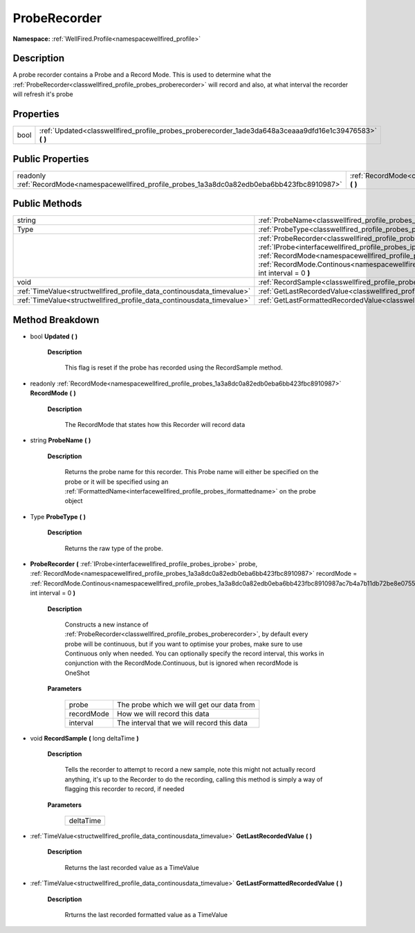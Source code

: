 .. _classwellfired_profile_probes_proberecorder:

ProbeRecorder
==============

**Namespace:** :ref:`WellFired.Profile<namespacewellfired_profile>`

Description
------------

A probe recorder contains a Probe and a Record Mode. This is used to determine what the :ref:`ProbeRecorder<classwellfired_profile_probes_proberecorder>` will record and also, at what interval the recorder will refresh it's probe 

Properties
-----------

+-------------+--------------------------------------------------------------------------------------------------------------+
|bool         |:ref:`Updated<classwellfired_profile_probes_proberecorder_1ade3da648a3ceaaa9dfd16e1c39476583>` **(**  **)**   |
+-------------+--------------------------------------------------------------------------------------------------------------+

Public Properties
------------------

+---------------------------------------------------------------------------------------------------+-----------------------------------------------------------------------------------------------------------------+
|readonly :ref:`RecordMode<namespacewellfired_profile_probes_1a3a8dc0a82edb0eba6bb423fbc8910987>`   |:ref:`RecordMode<classwellfired_profile_probes_proberecorder_1a0e26a81ce71530b2e0aaec2c242a317b>` **(**  **)**   |
+---------------------------------------------------------------------------------------------------+-----------------------------------------------------------------------------------------------------------------+

Public Methods
---------------

+-------------------------------------------------------------------------+--------------------------------------------------------------------------------------------------------------------------------------------------------------------------------------------------------------------------------------------------------------------------------------------------------------------------------------------------------------------------------------------------------------------------------------------+
|string                                                                   |:ref:`ProbeName<classwellfired_profile_probes_proberecorder_1adcef24f455c2de547c85f57a7c156a33>` **(**  **)**                                                                                                                                                                                                                                                                                                                               |
+-------------------------------------------------------------------------+--------------------------------------------------------------------------------------------------------------------------------------------------------------------------------------------------------------------------------------------------------------------------------------------------------------------------------------------------------------------------------------------------------------------------------------------+
|Type                                                                     |:ref:`ProbeType<classwellfired_profile_probes_proberecorder_1a1db61135befedc42bbf9c3cd809cc754>` **(**  **)**                                                                                                                                                                                                                                                                                                                               |
+-------------------------------------------------------------------------+--------------------------------------------------------------------------------------------------------------------------------------------------------------------------------------------------------------------------------------------------------------------------------------------------------------------------------------------------------------------------------------------------------------------------------------------+
|                                                                         |:ref:`ProbeRecorder<classwellfired_profile_probes_proberecorder_1a1686580285a903c06babf6d5825c2eef>` **(** :ref:`IProbe<interfacewellfired_profile_probes_iprobe>` probe, :ref:`RecordMode<namespacewellfired_profile_probes_1a3a8dc0a82edb0eba6bb423fbc8910987>` recordMode = :ref:`RecordMode.Continous<namespacewellfired_profile_probes_1a3a8dc0a82edb0eba6bb423fbc8910987ac7b4a7b11db72be8e0755d14d63d0a58>`, int interval = 0 **)**   |
+-------------------------------------------------------------------------+--------------------------------------------------------------------------------------------------------------------------------------------------------------------------------------------------------------------------------------------------------------------------------------------------------------------------------------------------------------------------------------------------------------------------------------------+
|void                                                                     |:ref:`RecordSample<classwellfired_profile_probes_proberecorder_1ac613d07b1b4cdfa9b433cdc383c9c80c>` **(** long deltaTime **)**                                                                                                                                                                                                                                                                                                              |
+-------------------------------------------------------------------------+--------------------------------------------------------------------------------------------------------------------------------------------------------------------------------------------------------------------------------------------------------------------------------------------------------------------------------------------------------------------------------------------------------------------------------------------+
|:ref:`TimeValue<structwellfired_profile_data_continousdata_timevalue>`   |:ref:`GetLastRecordedValue<classwellfired_profile_probes_proberecorder_1a42a03c18e10818e254d95b07aff927af>` **(**  **)**                                                                                                                                                                                                                                                                                                                    |
+-------------------------------------------------------------------------+--------------------------------------------------------------------------------------------------------------------------------------------------------------------------------------------------------------------------------------------------------------------------------------------------------------------------------------------------------------------------------------------------------------------------------------------+
|:ref:`TimeValue<structwellfired_profile_data_continousdata_timevalue>`   |:ref:`GetLastFormattedRecordedValue<classwellfired_profile_probes_proberecorder_1a29f0faccec432bc26d0c27d60762fbba>` **(**  **)**                                                                                                                                                                                                                                                                                                           |
+-------------------------------------------------------------------------+--------------------------------------------------------------------------------------------------------------------------------------------------------------------------------------------------------------------------------------------------------------------------------------------------------------------------------------------------------------------------------------------------------------------------------------------+

Method Breakdown
-----------------

.. _classwellfired_profile_probes_proberecorder_1ade3da648a3ceaaa9dfd16e1c39476583:

- bool **Updated** **(**  **)**

    **Description**

        This flag is reset if the probe has recorded using the RecordSample method. 

.. _classwellfired_profile_probes_proberecorder_1a0e26a81ce71530b2e0aaec2c242a317b:

- readonly :ref:`RecordMode<namespacewellfired_profile_probes_1a3a8dc0a82edb0eba6bb423fbc8910987>` **RecordMode** **(**  **)**

    **Description**

        The RecordMode that states how this Recorder will record data 

.. _classwellfired_profile_probes_proberecorder_1adcef24f455c2de547c85f57a7c156a33:

- string **ProbeName** **(**  **)**

    **Description**

        Returns the probe name for this recorder. This Probe name will either be specified on the probe or it will be specified using an :ref:`IFormattedName<interfacewellfired_profile_probes_iformattedname>` on the probe object 

.. _classwellfired_profile_probes_proberecorder_1a1db61135befedc42bbf9c3cd809cc754:

- Type **ProbeType** **(**  **)**

    **Description**

        Returns the raw type of the probe. 

.. _classwellfired_profile_probes_proberecorder_1a1686580285a903c06babf6d5825c2eef:

-  **ProbeRecorder** **(** :ref:`IProbe<interfacewellfired_profile_probes_iprobe>` probe, :ref:`RecordMode<namespacewellfired_profile_probes_1a3a8dc0a82edb0eba6bb423fbc8910987>` recordMode = :ref:`RecordMode.Continous<namespacewellfired_profile_probes_1a3a8dc0a82edb0eba6bb423fbc8910987ac7b4a7b11db72be8e0755d14d63d0a58>`, int interval = 0 **)**

    **Description**

        Constructs a new instance of :ref:`ProbeRecorder<classwellfired_profile_probes_proberecorder>`, by default every probe will be continuous, but if you want to optimise your probes, make sure to use Continuous only when needed. You can optionally specify the record interval, this works in conjunction with the RecordMode.Continuous, but is ignored when recordMode is OneShot 

    **Parameters**

        +-------------+---------------------------------------------+
        |probe        |The probe which we will get our data from    |
        +-------------+---------------------------------------------+
        |recordMode   |How we will record this data                 |
        +-------------+---------------------------------------------+
        |interval     |The interval that we will record this data   |
        +-------------+---------------------------------------------+
        
.. _classwellfired_profile_probes_proberecorder_1ac613d07b1b4cdfa9b433cdc383c9c80c:

- void **RecordSample** **(** long deltaTime **)**

    **Description**

        Tells the recorder to attempt to record a new sample, note this might not actually record anything, it's up to the Recorder to do the recording, calling this method is simply a way of flagging this recorder to record, if needed 

    **Parameters**

        +-------------+
        |deltaTime    |
        +-------------+
        
.. _classwellfired_profile_probes_proberecorder_1a42a03c18e10818e254d95b07aff927af:

- :ref:`TimeValue<structwellfired_profile_data_continousdata_timevalue>` **GetLastRecordedValue** **(**  **)**

    **Description**

        Returns the last recorded value as a TimeValue 

.. _classwellfired_profile_probes_proberecorder_1a29f0faccec432bc26d0c27d60762fbba:

- :ref:`TimeValue<structwellfired_profile_data_continousdata_timevalue>` **GetLastFormattedRecordedValue** **(**  **)**

    **Description**

        Rrturns the last recorded formatted value as a TimeValue 

